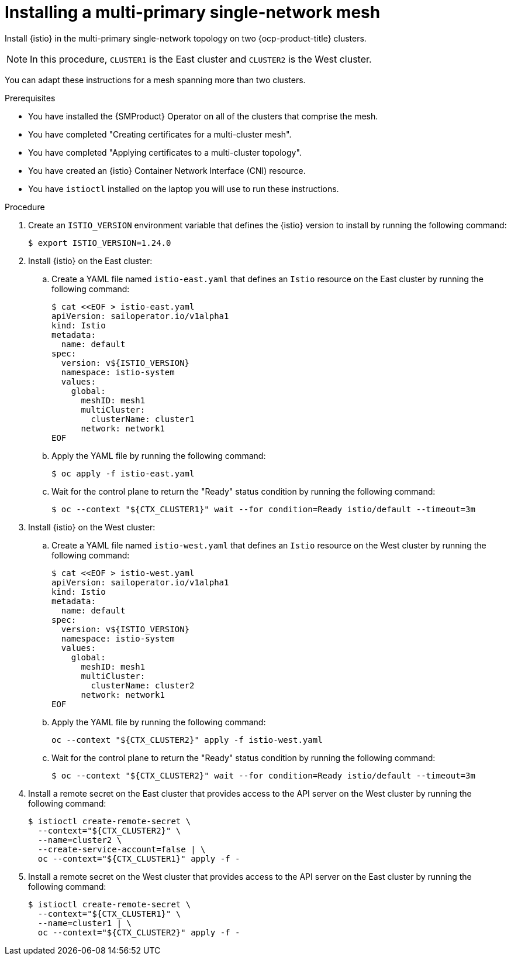 :_mod-docs-content-type: Procedure
[id="ossm-installing-multi-primary-single-network-mesh_{context}"]
= Installing a multi-primary single-network mesh 
:context: ossm-installing-multi-primary-single-network-mesh

Install {istio} in the multi-primary single-network topology on two {ocp-product-title} clusters. 

[NOTE]
====
In this procedure, `CLUSTER1` is the East cluster and `CLUSTER2` is the West cluster. 
====

You can adapt these instructions for a mesh spanning more than two clusters.

.Prerequisites

* You have installed the {SMProduct} Operator on all of the clusters that comprise the mesh.

* You have completed "Creating certificates for a multi-cluster mesh". 

* You have completed "Applying certificates to a multi-cluster topology".

* You have created an {istio} Container Network Interface (CNI) resource.

* You have `istioctl` installed on the laptop you will use to run these instructions.

.Procedure

. Create an `ISTIO_VERSION` environment variable that defines the {istio} version to install by running the following command:
+
[source,terminal]
----
$ export ISTIO_VERSION=1.24.0 
----

. Install {istio} on the East cluster:

.. Create a YAML file named `istio-east.yaml` that defines an `Istio` resource on the East cluster by running the following command:
+
[source,terminal]
----
$ cat <<EOF > istio-east.yaml
apiVersion: sailoperator.io/v1alpha1
kind: Istio
metadata:
  name: default
spec:
  version: v${ISTIO_VERSION}
  namespace: istio-system
  values:
    global:
      meshID: mesh1
      multiCluster:
        clusterName: cluster1
      network: network1
EOF
----

.. Apply the YAML file by running the following command:
+
[source,terminal]
----
$ oc apply -f istio-east.yaml
----

.. Wait for the control plane to return the "Ready" status condition by running the following command:
+
[source,terminal]
----
$ oc --context "${CTX_CLUSTER1}" wait --for condition=Ready istio/default --timeout=3m
----

. Install {istio} on the West cluster:

.. Create a YAML file named `istio-west.yaml` that defines an `Istio` resource on the West cluster by running the following command:
+
[source,terminal]
----
$ cat <<EOF > istio-west.yaml
apiVersion: sailoperator.io/v1alpha1
kind: Istio
metadata:
  name: default
spec:
  version: v${ISTIO_VERSION}
  namespace: istio-system
  values:
    global:
      meshID: mesh1
      multiCluster:
        clusterName: cluster2
      network: network1
EOF
----

.. Apply the YAML file by running the following command:
+
[source,terminal]
----
oc --context "${CTX_CLUSTER2}" apply -f istio-west.yaml
----

.. Wait for the control plane to return the "Ready" status condition by running the following command:
+
[source,terminal]
----
$ oc --context "${CTX_CLUSTER2}" wait --for condition=Ready istio/default --timeout=3m
----

. Install a remote secret on the East cluster that provides access to the API server on the West cluster by running the following command:
+
[source,terminal]
----
$ istioctl create-remote-secret \
  --context="${CTX_CLUSTER2}" \
  --name=cluster2 \
  --create-service-account=false | \
  oc --context="${CTX_CLUSTER1}" apply -f -
----

. Install a remote secret on the West cluster that provides access to the API server on the East cluster by running the following command:
+
[source,terminal]
----
$ istioctl create-remote-secret \
  --context="${CTX_CLUSTER1}" \
  --name=cluster1 | \
  oc --context="${CTX_CLUSTER2}" apply -f -
----
